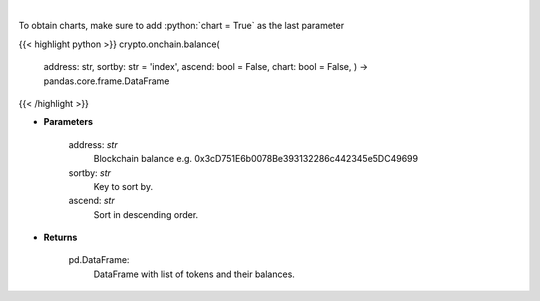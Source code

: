 .. role:: python(code)
    :language: python
    :class: highlight

|

.. raw:: html

    <h3>
    > Get info about tokens on you ethereum blockchain balance. Eth balance, balance of all tokens which
    have name and symbol. [Source: Ethplorer]
    </h3>

To obtain charts, make sure to add :python:`chart = True` as the last parameter

{{< highlight python >}}
crypto.onchain.balance(
    address: str,
    sortby: str = 'index',
    ascend: bool = False,
    chart: bool = False,
    ) -> pandas.core.frame.DataFrame
{{< /highlight >}}

* **Parameters**

    address: *str*
        Blockchain balance e.g. 0x3cD751E6b0078Be393132286c442345e5DC49699
    sortby: *str*
        Key to sort by.
    ascend: *str*
        Sort in descending order.

    
* **Returns**

    pd.DataFrame:
        DataFrame with list of tokens and their balances.
    